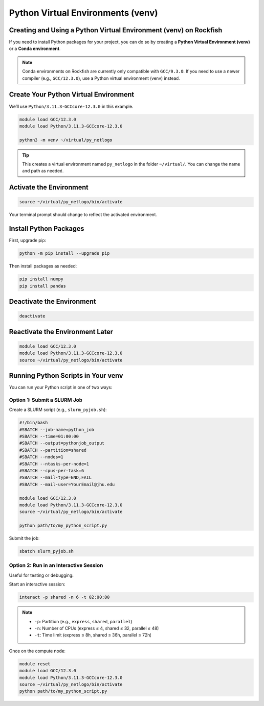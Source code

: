 Python Virtual Environments (venv)
##################################

Creating and Using a Python Virtual Environment (venv) on Rockfish
*********************************************************************

If you need to install Python packages for your project, you can do so by creating a **Python Virtual Environment (venv)** or a **Conda environment**.

.. note::
   Conda environments on Rockfish are currently only compatible with ``GCC/9.3.0``.  
   If you need to use a newer compiler (e.g., ``GCC/12.3.0``), use a Python virtual environment (venv) instead.

Create Your Python Virtual Environment
**********************************************

We’ll use ``Python/3.11.3-GCCcore-12.3.0`` in this example.

.. code-block:: bash

   module load GCC/12.3.0
   module load Python/3.11.3-GCCcore-12.3.0

   python3 -m venv ~/virtual/py_netlogo

.. tip::
   This creates a virtual environment named ``py_netlogo`` in the folder ``~/virtual/``.  
   You can change the name and path as needed.

Activate the Environment
********************************

.. code-block:: bash

   source ~/virtual/py_netlogo/bin/activate

Your terminal prompt should change to reflect the activated environment.

Install Python Packages
*******************************

First, upgrade pip:

.. code-block:: bash

   python -m pip install --upgrade pip

Then install packages as needed:

.. code-block:: bash

   pip install numpy
   pip install pandas

Deactivate the Environment
**********************************

.. code-block:: bash

   deactivate

Reactivate the Environment Later
****************************************

.. code-block:: bash

   module load GCC/12.3.0
   module load Python/3.11.3-GCCcore-12.3.0
   source ~/virtual/py_netlogo/bin/activate

Running Python Scripts in Your venv
***********************************

You can run your Python script in one of two ways:

Option 1: Submit a SLURM Job
============================

Create a SLURM script (e.g., ``slurm_pyjob.sh``):

.. code-block:: bash

   #!/bin/bash
   #SBATCH --job-name=python_job
   #SBATCH --time=01:00:00
   #SBATCH --output=pythonjob_output
   #SBATCH --partition=shared
   #SBATCH --nodes=1
   #SBATCH --ntasks-per-node=1
   #SBATCH --cpus-per-task=6
   #SBATCH --mail-type=END,FAIL
   #SBATCH --mail-user=YourEmail@jhu.edu

   module load GCC/12.3.0
   module load Python/3.11.3-GCCcore-12.3.0
   source ~/virtual/py_netlogo/bin/activate

   python path/to/my_python_script.py

Submit the job:

.. code-block:: bash

   sbatch slurm_pyjob.sh

Option 2: Run in an Interactive Session
=======================================

Useful for testing or debugging.

Start an interactive session:

.. code-block:: bash

   interact -p shared -n 6 -t 02:00:00

.. note::
   - ``-p``: Partition (e.g., ``express``, ``shared``, ``parallel``)
   - ``-n``: Number of CPUs (express ≤ 4, shared ≤ 32, parallel ≤ 48)
   - ``-t``: Time limit (express ≤ 8h, shared ≤ 36h, parallel ≤ 72h)

Once on the compute node:

.. code-block:: bash

   module reset
   module load GCC/12.3.0
   module load Python/3.11.3-GCCcore-12.3.0
   source ~/virtual/py_netlogo/bin/activate
   python path/to/my_python_script.py